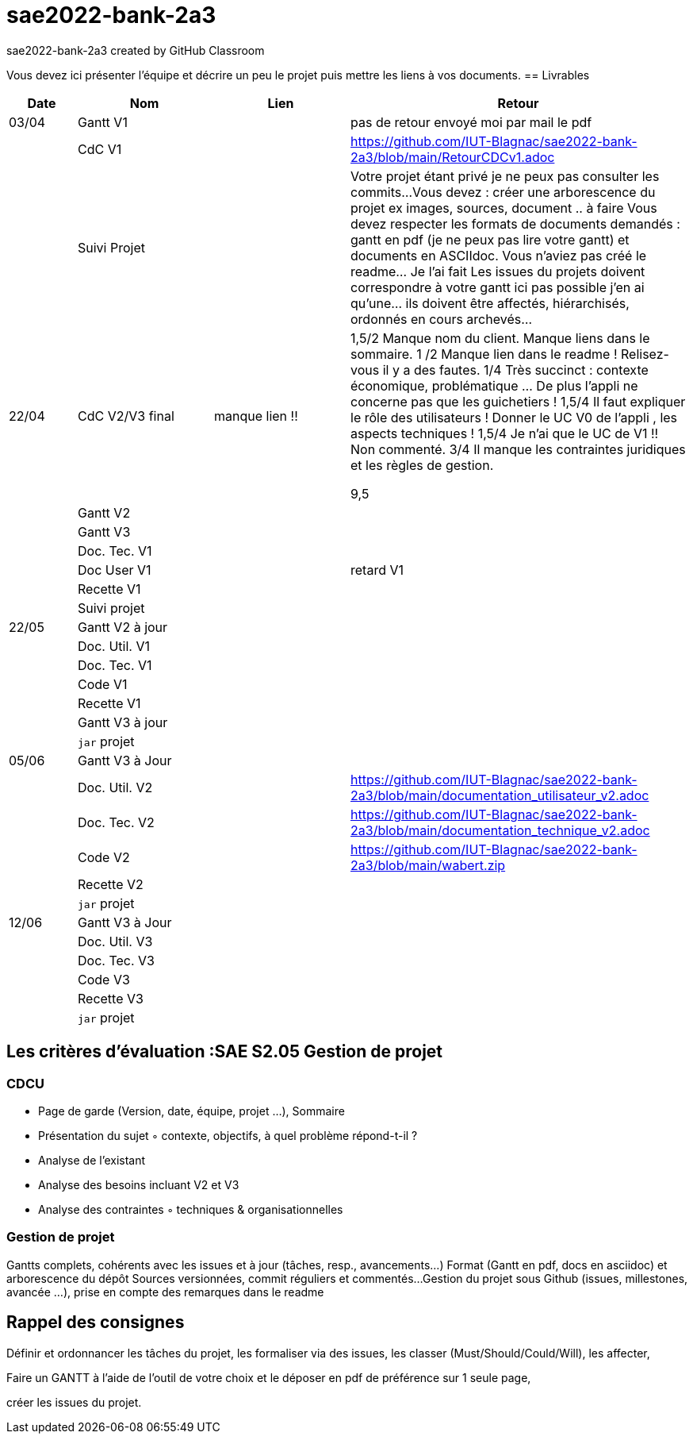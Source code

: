 # sae2022-bank-2a3
sae2022-bank-2a3 created by GitHub Classroom

Vous devez ici présenter l'équipe et décrire un peu le projet puis mettre les liens à vos documents.
== Livrables

[cols="1,2,2,5",options=header]
|===
| Date    | Nom         |  Lien                             | Retour
| 03/04   | Gantt V1    |                                                              | pas de retour envoyé moi par mail le pdf
|         | CdC V1      |                                   |   https://github.com/IUT-Blagnac/sae2022-bank-2a3/blob/main/RetourCDCv1.adoc
|         | Suivi Projet |                                   |   Votre projet étant privé je ne peux pas consulter les commits...
Vous devez : créer une arborescence du projet ex images, sources, document ..  à faire
Vous devez respecter les formats de documents demandés : gantt en pdf (je ne peux pas lire votre gantt) et documents en ASCIIdoc.
Vous n'aviez pas créé le readme... Je l'ai fait
Les issues du projets doivent correspondre à votre gantt ici pas possible j'en ai qu'une... ils doivent être affectés, hiérarchisés, ordonnés en cours archevés...

| 22/04  | CdC V2/V3 final|      manque lien !!                               |  1,5/2	Manque nom du client. Manque liens dans le sommaire.
1	/2 Manque lien dans le readme ! Relisez-vous il y a des fautes.
1/4	Très succinct : contexte économique, problématique … De plus l'appli ne concerne pas que les guichetiers !
1,5/4	Il faut expliquer le rôle des utilisateurs ! Donner le UC V0 de l'appli , les aspects techniques !
1,5/4	Je n'ai que le UC de V1 !! Non commenté.
3/4	Il manque les contraintes juridiques et les règles de gestion.
	
9,5	

|         | Gantt V2    |                               |     
|         | Gantt V3 |         |     
|         | Doc. Tec. V1 |        |    
|         | Doc User V1    |        |retard V1
|         | Recette V1  |                      | 
|         | Suivi projet|   | 
| 22/05   | Gantt V2  à jour    |       | 
|         | Doc. Util. V1 |         |         
|         | Doc. Tec. V1 |                |     
|         | Code V1     |                     | 
|         | Recette V1 |                      | 
|         | Gantt V3 à jour   |                      | 
|         | `jar` projet |    | 
| 05/06   | Gantt V3 à Jour  |    |  
|         | Doc. Util. V2 |         |  https://github.com/IUT-Blagnac/sae2022-bank-2a3/blob/main/documentation_utilisateur_v2.adoc         
|         | Doc. Tec. V2 |    |  https://github.com/IUT-Blagnac/sae2022-bank-2a3/blob/main/documentation_technique_v2.adoc   
|         | Code V2     |                     |  https://github.com/IUT-Blagnac/sae2022-bank-2a3/blob/main/wabert.zip 
|         | Recette V2  |   |
|         | `jar` projet |     |
|12/06   | Gantt V3 à Jour  |    |  
|         | Doc. Util. V3 |         |           
|         | Doc. Tec. V3 |    |     
|         | Code V3     |                       |
|         | Recette V3  |   |
|         | `jar` projet |     |
|===
== Les critères d'évaluation :SAE S2.05 Gestion de projet

=== CDCU
• Page de garde (Version, date, équipe, projet ...), Sommaire
• Présentation du sujet
◦ contexte, objectifs, à quel problème répond-t-il ?
• Analyse de l’existant
• Analyse des besoins incluant V2 et V3
• Analyse des contraintes
◦ techniques & organisationnelles


=== Gestion de projet
Gantts complets, cohérents avec les issues et à jour (tâches, resp., avancements...)
Format (Gantt en pdf, docs en asciidoc) et arborescence du dépôt
Sources versionnées, commit réguliers et commentés...
Gestion du projet sous Github (issues, millestones, avancée ...), prise en compte des remarques dans le readme

== Rappel des consignes


Définir et ordonnancer les tâches du projet, les formaliser via des issues, les classer (Must/Should/Could/Will), les affecter,

Faire un GANTT à l’aide de l’outil de votre choix et le déposer en pdf de préférence sur 1 seule page,

créer les issues du projet.
